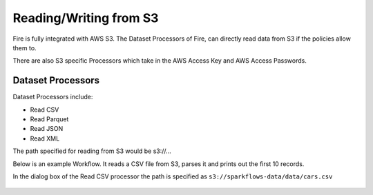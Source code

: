 Reading/Writing from S3
========================

Fire is fully integrated with AWS S3. The Dataset Processors of Fire, can directly read data from S3 if the policies allow them to.

There are also S3 specific Processors which take in the AWS Access Key and AWS Access Passwords.

Dataset Processors
------------------

Dataset Processors include:

* Read CSV
* Read Parquet
* Read JSON
* Read XML

The path specified for reading from S3 would be s3://...

Below is an example Workflow. It reads a CSV file from S3, parses it and prints out the first 10 records.

In the dialog box of the Read CSV processor the path is specified as ``s3://sparkflows-data/data/cars.csv``

.. figure:: ../_assets/aws/s3-workflow-1.png
   :alt: S3 Workflow
   :align: center
   
.. figure:: ../_assets/aws/s3-csv-dialog-1.png
   :alt: S3 CSV Dialog
   :align: center
   
.. figure:: ../_assets/aws/s3-csv-output-1.png
   :alt: S3 CSV Output
   :align: center   



